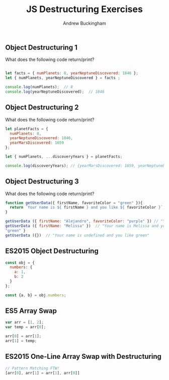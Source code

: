#+Title: JS Destructuring Exercises
#+AUTHOR: Andrew Buckingham
#+STARTUP: indent
#+OPTIONS: num:nil toc:nil ^:nil
#+FILETAGS: :springboard:
#+HTML_HEAD: <link rel="stylesheet" type="text/css" href="http://thomasf.github.io/solarized-css/solarized-dark.min.css" />

** Object Destructuring 1

What does the following code return/print?

#+begin_src js :tangle obj_destruct_1.js

  let facts = { numPlanets: 8, yearNeptuneDiscovered: 1846 };
  let { numPlanets, yearNeptuneDiscovered } = facts ;

  console.log(numPlanets);  // 8
  console.log(yearNeptuneDiscovered);  // 1846
#+end_src

** Object Destructuring 2

What does the following code return/print?

#+begin_src js :tangle obj.destruct_2.js
  let planetFacts = {
    numPlanets: 8,
    yearNeptuneDiscovered: 1846,
    yearMarsDiscovered: 1659
  };

  let { numPlanets, ...discoveryYears } = planetFacts;

  console.log(discoveryYears); // {yearMarsDiscovered: 1659, yearNeptuneDiscovered: 1846}
#+end_src

** Object Destructuring 3

What does the following code return/print?

#+begin_src js :tangle obj_destruct_3.js
  function getUserData({ firstName, favoriteColor = "green" }){
    return `Your name is ${ firstName } and you like ${ favoriteColor }`;
  }

  getUserData ({ firstName: "Alejandro", favoriteColor: "purple" }) // "Your name is Alejandro and you like purple" 
  getUserData ({ firstName: "Melissa" })  // "Your name is Melissa and you like green"
  "green" }
  getUserData ({})  // "Your name is undefined and you like green"
#+end_src

** ES2015 Object Destructuring

#+begin_src js :tangle obj_destruct_4.js
  const obj = {
    numbers: {
      a: 1,
      b: 2
    }
  };

  const {a, b} = obj.numbers;
#+end_src

** ES5 Array Swap

#+begin_src js :tangle array_swap.js
  var arr = [1, 2];
  var temp = arr[0];

  arr[0] = arr[1];
  arr[1] = temp;
#+end_src

** ES2015 One-Line Array Swap with Destructuring
#+begin_src js :tangle one_liner.js
  // Pattern Matching FTW!
  [arr[0], arr[1] = arr[1], arr[0]]
#+end_src
